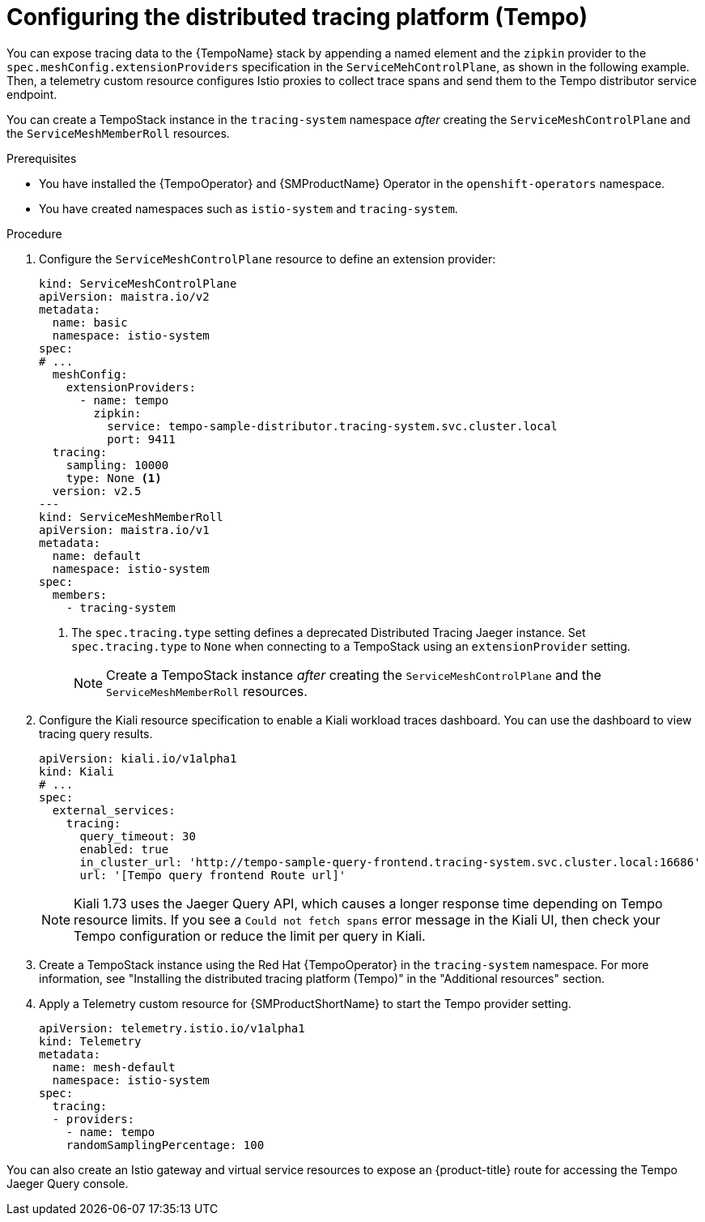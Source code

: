 ////
This module is included in the following assemblies:
* service_mesh/v2x/ossm-observability.adoc
////

:_mod-docs-content-type: PROCEDURE
[id="ossm-configuring-distr-tracing-tempo_{context}"]
= Configuring the distributed tracing platform (Tempo)

You can expose tracing data to the {TempoName} stack by appending a named element and the `zipkin` provider to the `spec.meshConfig.extensionProviders` specification in the `ServiceMehControlPlane`, as shown in the following example. Then, a telemetry custom resource configures Istio proxies to collect trace spans and send them to the Tempo distributor service endpoint.

You can create a TempoStack instance in the `tracing-system` namespace _after_ creating the `ServiceMeshControlPlane` and the `ServiceMeshMemberRoll` resources.

.Prerequisites

* You have installed the {TempoOperator} and {SMProductName} Operator in the `openshift-operators` namespace.
* You have created namespaces such as `istio-system` and `tracing-system`.

.Procedure

. Configure the `ServiceMeshControlPlane` resource to define an extension provider:
+
[source,yaml]
----
kind: ServiceMeshControlPlane
apiVersion: maistra.io/v2
metadata:
  name: basic
  namespace: istio-system
spec:
# ...
  meshConfig:
    extensionProviders:
      - name: tempo
        zipkin:
          service: tempo-sample-distributor.tracing-system.svc.cluster.local
          port: 9411
  tracing:
    sampling: 10000
    type: None <1>
  version: v2.5
---
kind: ServiceMeshMemberRoll
apiVersion: maistra.io/v1
metadata:
  name: default
  namespace: istio-system
spec:
  members:
    - tracing-system
----
<1> The `spec.tracing.type` setting defines a deprecated Distributed Tracing Jaeger instance. Set `spec.tracing.type` to `None` when connecting to a TempoStack using an `extensionProvider` setting.
+
[NOTE]
====
Create a TempoStack instance _after_ creating the `ServiceMeshControlPlane` and the `ServiceMeshMemberRoll` resources.
====

. Configure the Kiali resource specification to enable a Kiali workload traces dashboard. You can use the dashboard to view tracing query results.
+
[source,yaml]
----
apiVersion: kiali.io/v1alpha1
kind: Kiali
# ...
spec:
  external_services:
    tracing:
      query_timeout: 30
      enabled: true
      in_cluster_url: 'http://tempo-sample-query-frontend.tracing-system.svc.cluster.local:16686'
      url: '[Tempo query frontend Route url]'
----
+
[NOTE]
====
Kiali 1.73 uses the Jaeger Query API, which causes a longer response time depending on Tempo resource limits. If you see a `Could not fetch spans` error message in the Kiali UI, then check your Tempo configuration or reduce the limit per query in Kiali.
====

. Create a TempoStack instance using the Red Hat {TempoOperator} in the `tracing-system` namespace. For more information, see "Installing the distributed tracing platform (Tempo)" in the "Additional resources" section.

. Apply a Telemetry custom resource for {SMProductShortName} to start the Tempo provider setting.
+
[source,yaml]
----
apiVersion: telemetry.istio.io/v1alpha1
kind: Telemetry
metadata:
  name: mesh-default
  namespace: istio-system
spec:
  tracing:
  - providers:
    - name: tempo
    randomSamplingPercentage: 100
----

You can also create an Istio gateway and virtual service resources to expose an {product-title} route for accessing the Tempo Jaeger Query console.